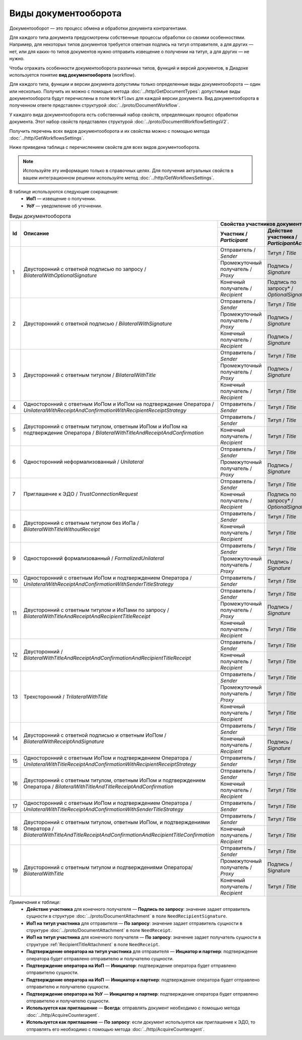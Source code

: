 ﻿Виды документооборота
=====================

Документооборот — это процесс обмена и обработки документа контрагентами.

Для каждого типа документа предусмотрены собственные процессы обработки со своими особенностями. Например, для некоторых типов документов требуется ответная подпись на титул отправителя, а для других — нет, или для каких-то типов документов нужно отправить извещение о получении на титул, а для других — не нужно.

Чтобы отражать особенности документооборота различных типов, функций и версий документов, в Диадоке используется понятие **вид документооборота** (workflow).

Для каждого типа, функции и версии документа допустимы только определенные виды документооборота — один или несколько. Получить их можно с помощью метода :doc:`../http/GetDocumentTypes`: допустимые виды документооборота будут перечислены в поле ``Workflows`` для каждой версии документа. Вид документооборота в полученном ответе представлен структурой :doc:`../proto/DocumentWorkflow`.

У каждого вида документооборота есть собственный набор свойств, определяющих процесс обработки документа. Этот набор свойств представлен структурой :doc:`../proto/DocumentWorkflowSettingsV2`.

Получить перечень всех видов документооборота и их свойства можно с помощью метода :doc:`../http/GetWorkflowsSettings`.

Ниже приведена таблица с перечислением свойств для всех видов документооборота. 

.. note::
	Используйте эту информацию только в справочных целях. Для получения актуальных свойств в вашем интеграционном решении используйте метод :doc:`../http/GetWorkflowsSettings`.

В таблице используются следующие сокращения:
 - **ИоП** — извещение о получении.
 - **УоУ** — уведомление об уточнении.

.. table:: Виды документооборота
	
	+----+---------------------------------------------------------------------------------+--------------------------------------------------------------------------------------+---------------------------------------+----------------------------------------------+---------------------------------------+------------------------------------+--------------------------------------+----------------------+
	| Id | Описание                                                                        | Свойства участников документооборота / *Participants*                                | ИоП на подтверждение оператора /      | ИоП на подтверждение оператора на ИоП /      | Подтверждение оператора на ИоП /      | Ответное действие на УоУ /         | Подтверждение оператора из роуминга  | Используется как     |
	|    |                                                                                 +--------------------------+----------------------------+------------------------------+ *OperatorConfirmationReceiptBehavior* | *ReceiptOperatorConfirmationReceiptBehavior* | *ReceiptOperatorConfirmationBehavior* | *AmendmentRequestResponseBehavior* | на ИоП /                             | приглашение /        |
	|    |                                                                                 | Участник /               | Действие участника /       | ИоП на титул участника /     |                                       |                                              |                                       |                                    | *ReceiptRoamingConfirmationBehavior* | *InvitationBehavior* |
	|    |                                                                                 | *Participant*            | *ParticipantAction*        | *TitleReceiptBehavior*       |                                       |                                              |                                       |                                    |                                      |                      |
	|    |                                                                                 |                          |                            |                              |                                       |                                              |                                       |                                    |                                      |                      |
	+====+=================================================================================+==========================+============================+==============================+=======================================+==============================================+=======================================+====================================+======================================+======================+
	| 1  | Двусторонний с ответной подписью по запросу /                                   | Отправитель / *Sender*   | Титул / *Title*            | По запросу* / *DefineByUser* | Не требуется / *Never*                | Не требуется / *Never*                       | Не требуется / *Never*                | Подтверждение оператора или ИоП /  | Не требуется / *Never*               | Нет / *Never*        |
	|    | *BilateralWithOptionalSignature*                                                +--------------------------+----------------------------+------------------------------+                                       |                                              |                                       | *OperatorConfirmation OR Receipt*  |                                      |                      |
	|    |                                                                                 | Промежуточный получатель | Подпись / *Signature*      | Не требуется / *Never*       |                                       |                                              |                                       |                                    |                                      |                      |
	|    |                                                                                 | / *Proxy*                |                            |                              |                                       |                                              |                                       |                                    |                                      |                      |
	|    |                                                                                 +--------------------------+----------------------------+------------------------------+                                       |                                              |                                       |                                    |                                      |                      |
	|    |                                                                                 | Конечный получатель /    | Подпись по запросу* /      | Не требуется / *Never*       |                                       |                                              |                                       |                                    |                                      |                      |
	|    |                                                                                 | *Recipient*              | *OptionalSignature*        |                              |                                       |                                              |                                       |                                    |                                      |                      |
	+----+---------------------------------------------------------------------------------+--------------------------+----------------------------+------------------------------+---------------------------------------+----------------------------------------------+---------------------------------------+------------------------------------+--------------------------------------+----------------------+
	| 2  | Двусторонний с ответной подписью /                                              | Отправитель / *Sender*   | Титул / *Title*            | По запросу* / *DefineByUser* | Не требуется / *Never*                | Не требуется / *Never*                       | Не требуется / *Never*                | Подтверждение оператора или ИоП /  | Не требуется / *Never*               | Нет / *Never*        |
	|    | *BilateralWithSignature*                                                        +--------------------------+----------------------------+------------------------------+                                       |                                              |                                       | *OperatorConfirmation OR Receipt*  |                                      |                      |
	|    |                                                                                 | Промежуточный получатель | Подпись / *Signature*      | Не требуется / *Never*       |                                       |                                              |                                       |                                    |                                      |                      |
	|    |                                                                                 | / *Proxy*                |                            |                              |                                       |                                              |                                       |                                    |                                      |                      |
	|    |                                                                                 +--------------------------+----------------------------+------------------------------+                                       |                                              |                                       |                                    |                                      |                      |
	|    |                                                                                 | Конечный получатель /    | Подпись / *Signature*      | Не требуется / *Never*       |                                       |                                              |                                       |                                    |                                      |                      |
	|    |                                                                                 | *Recipient*              |                            |                              |                                       |                                              |                                       |                                    |                                      |                      |
	+----+---------------------------------------------------------------------------------+--------------------------+----------------------------+------------------------------+---------------------------------------+----------------------------------------------+---------------------------------------+------------------------------------+--------------------------------------+----------------------+
	| 3  | Двусторонний с ответным титулом /                                               | Отправитель / *Sender*   | Титул / *Title*            | По запросу* / *DefineByUser* | Не требуется / *Never*                | Не требуется / *Never*                       | Не требуется / *Never*                | Подтверждение оператора или ИоП /  | Не требуется / *Never*               | Нет / *Never*        |
	|    | *BilateralWithTitle*                                                            +--------------------------+----------------------------+------------------------------+                                       |                                              |                                       | *OperatorConfirmation OR Receipt*  |                                      |                      |
	|    |                                                                                 | Промежуточный получатель | Подпись / *Signature*      | Не требуется / *Never*       |                                       |                                              |                                       |                                    |                                      |                      |
	|    |                                                                                 | / *Proxy*                |                            |                              |                                       |                                              |                                       |                                    |                                      |                      |
	|    |                                                                                 +--------------------------+----------------------------+------------------------------+                                       |                                              |                                       |                                    |                                      |                      |
	|    |                                                                                 | Конечный получатель /    | Титул / *Title*            | По запросу* / *DefineByUser* |                                       |                                              |                                       |                                    |                                      |                      |
	|    |                                                                                 | *Recipient*              |                            |                              |                                       |                                              |                                       |                                    |                                      |                      |
	+----+---------------------------------------------------------------------------------+--------------------------+----------------------------+------------------------------+---------------------------------------+----------------------------------------------+---------------------------------------+------------------------------------+--------------------------------------+----------------------+
	| 4  | Односторонний с ответным ИоПом и ИоПом                                          | Отправитель / *Sender*   | Титул / *Title*            | Требуется / *Always*         | Требуется / *Always*                  | Требуется / *Always*                         | Инициатор* / *Initiator*              | Подтверждение оператора или ИоП /  | Не требуется / *Never*               | Нет / *Never*        |
	|    | на подтверждение Оператора /                                                    |                          |                            |                              |                                       |                                              |                                       | *OperatorConfirmation OR Receipt*  |                                      |                      |
	|    | *UnilateralWithReceiptAndConfirmationWithRecipientReceiptStrategy*              |                          |                            |                              |                                       |                                              |                                       |                                    |                                      |                      |
	+----+---------------------------------------------------------------------------------+--------------------------+----------------------------+------------------------------+---------------------------------------+----------------------------------------------+---------------------------------------+------------------------------------+--------------------------------------+----------------------+
	| 5  | Двусторонний с ответным титулом, ответным ИоПом и ИоПом                         | Отправитель / *Sender*   | Титул / *Title*            | Требуется / *Always*         | Требуется / *Always*                  | Требуется / *Always*                         | Инициатор* / *Initiator*              | Подтверждение оператора или ИоП /  | Не требуется / *Never*               | Нет / *Never*        |
	|    | на подтверждение Оператора /                                                    |                          |                            |                              |                                       |                                              |                                       | *OperatorConfirmation OR Receipt*  |                                      |                      |
	|    | *BilateralWithTitleAndReceiptAndConfirmation*                                   +--------------------------+----------------------------+------------------------------+                                       |                                              |                                       |                                    |                                      |                      |
	|    |                                                                                 | Конечный получатель /    | Титул / *Title*            | Не требуется / *Never*       |                                       |                                              |                                       |                                    |                                      |                      |
	|    |                                                                                 | *Recipient*              |                            |                              |                                       |                                              |                                       |                                    |                                      |                      |
	+----+---------------------------------------------------------------------------------+--------------------------+----------------------------+------------------------------+---------------------------------------+----------------------------------------------+---------------------------------------+------------------------------------+--------------------------------------+----------------------+
	| 6  | Односторонний неформализованный / *Unilateral*                                  | Отправитель / *Sender*   | Титул / *Title*            | По запросу* / *DefineByUser* | Не требуется / *Never*                | Не требуется / *Never*                       | Не требуется / *Never*                | Подтверждение оператора или ИоП /  | Не требуется / *Never*               | Нет / *Never*        |
	|    |                                                                                 +--------------------------+----------------------------+------------------------------+                                       |                                              |                                       | *OperatorConfirmation OR Receipt*  |                                      |                      |
	|    |                                                                                 | Промежуточный получатель | Подпись / *Signature*      | Не требуется / *Never*       |                                       |                                              |                                       |                                    |                                      |                      |
	|    |                                                                                 | / *Proxy*                |                            |                              |                                       |                                              |                                       |                                    |                                      |                      |
	+----+---------------------------------------------------------------------------------+--------------------------+----------------------------+------------------------------+---------------------------------------+----------------------------------------------+---------------------------------------+------------------------------------+--------------------------------------+----------------------+
	| 7  | Приглашение к ЭДО / *TrustConnectionRequest*                                    | Отправитель / *Sender*   | Титул / *Title*            | По запросу* / *DefineByUser* | Не требуется / *Never*                | Не требуется / *Never*                       | Не требуется / *Never*                | Нет / *None*                       | Не требуется / *Never*               | Всегда* / *Always*   |
	|    |                                                                                 +--------------------------+----------------------------+------------------------------+                                       |                                              |                                       |                                    |                                      |                      |
	|    |                                                                                 | Конечный получатель /    | Подпись по запросу* /      | Не требуется / *Never*       |                                       |                                              |                                       |                                    |                                      |                      |
	|    |                                                                                 | *Recipient*              | *OptionalSignature*        |                              |                                       |                                              |                                       |                                    |                                      |                      |
	+----+---------------------------------------------------------------------------------+--------------------------+----------------------------+------------------------------+---------------------------------------+----------------------------------------------+---------------------------------------+------------------------------------+--------------------------------------+----------------------+
	| 8  | Двусторонний с ответным титулом без ИоПа /                                      | Отправитель / *Sender*   | Титул / *Title*            | Не требуется / *Never*       | Не требуется / *Never*                | Не требуется / *Never*                       | Не требуется / *Never*                | Подтверждение оператора или ИоП /  | Не требуется / *Never*               | По запросу* /        |
	|    | *BilateralWithTitleWithoutReceipt*                                              +--------------------------+----------------------------+------------------------------+                                       |                                              |                                       | *OperatorConfirmation OR Receipt*  |                                      | *DefineByUser*       |
	|    |                                                                                 | Конечный получатель /    | Титул / *Title*            | Не требуется / *Never*       |                                       |                                              |                                       |                                    |                                      |                      |
	|    |                                                                                 | *Recipient*              |                            |                              |                                       |                                              |                                       |                                    |                                      |                      |
	+----+---------------------------------------------------------------------------------+--------------------------+----------------------------+------------------------------+---------------------------------------+----------------------------------------------+---------------------------------------+------------------------------------+--------------------------------------+----------------------+
	| 9  | Односторонний формализованный / *FormalizedUnilateral*                          | Отправитель / *Sender*   | Титул / *Title*            | По запросу* / *DefineByUser* | Не требуется / *Never*                | Не требуется / *Never*                       | Не требуется / *Never*                | Подтверждение оператора или ИоП /  | Не требуется / *Never*               | Нет / *Never*        |
	|    |                                                                                 +--------------------------+----------------------------+------------------------------+                                       |                                              |                                       | *OperatorConfirmation OR Receipt*  |                                      |                      |
	|    |                                                                                 | Промежуточный получатель | Подпись / *Signature*      | Не требуется / *Never*       |                                       |                                              |                                       |                                    |                                      |                      |
	|    |                                                                                 | / *Proxy*                |                            |                              |                                       |                                              |                                       |                                    |                                      |                      |
	+----+---------------------------------------------------------------------------------+--------------------------+----------------------------+------------------------------+---------------------------------------+----------------------------------------------+---------------------------------------+------------------------------------+--------------------------------------+----------------------+
	| 10 | Односторонний с ответным ИоПом и подтверждением Оператора /                     | Отправитель / *Sender*   | Титул / *Title*            | Требуется / *Always*         | Требуется / *Always*                  | Требуется / *Always*                         | Инициатор* / *Initiator*              | Подтверждение оператора или ИоП /  | Не требуется / *Never*               | Нет / *Never*        |
	|    | *UnilateralWithReceiptAndConfirmationWithSenderTitleStrategy*                   |                          |                            |                              |                                       |                                              |                                       | *OperatorConfirmation OR Receipt*  |                                      |                      |
	+----+---------------------------------------------------------------------------------+--------------------------+----------------------------+------------------------------+---------------------------------------+----------------------------------------------+---------------------------------------+------------------------------------+--------------------------------------+----------------------+
	| 11 | Двусторонний с ответным титулом и ИоПами по запросу /                           | Отправитель / *Sender*   | Титул / *Title*            | По запросу* / *DefineByUser* | Не требуется / *Never*                | Не требуется / *Never*                       | Не требуется / *Never*                | Подтверждение оператора или ИоП /  | Не требуется / *Never*               | Нет / *Never*        |
	|    | *BilateralWithTitleAndReceiptAndRecipientTitleReceipt*                          +--------------------------+----------------------------+------------------------------+                                       |                                              |                                       | *OperatorConfirmation OR Receipt*  |                                      |                      |
	|    |                                                                                 | Промежуточный получатель | Подпись / *Signature*      | Не требуется / *Never*       |                                       |                                              |                                       |                                    |                                      |                      |
	|    |                                                                                 | / *Proxy*                |                            |                              |                                       |                                              |                                       |                                    |                                      |                      |
	|    |                                                                                 +--------------------------+----------------------------+------------------------------+                                       |                                              |                                       |                                    |                                      |                      |
	|    |                                                                                 | Конечный получатель /    | Титул / *Title*            | По запросу* / *DefineByUser* |                                       |                                              |                                       |                                    |                                      |                      |
	|    |                                                                                 | *Recipient*              |                            |                              |                                       |                                              |                                       |                                    |                                      |                      |
	+----+---------------------------------------------------------------------------------+--------------------------+----------------------------+------------------------------+---------------------------------------+----------------------------------------------+---------------------------------------+------------------------------------+--------------------------------------+----------------------+
	| 12 | Двусторонний /                                                                  | Отправитель / *Sender*   | Титул / *Title*            | Требуется / *Always*         | Требуется / *Always*                  | Требуется / *Always*                         | Инициатор* / *Initiator*              | Подтверждение оператора или ИоП /  | Не требуется / *Never*               | Нет / *Never*        |
	|    | *BilateralWithTitleAndReceiptAndConfirmationAndRecipientTitleReceipt*           |                          |                            |                              |                                       |                                              |                                       | *OperatorConfirmation OR Receipt*  |                                      |                      |
	|    |                                                                                 +--------------------------+----------------------------+------------------------------+                                       |                                              |                                       |                                    |                                      |                      |
	|    |                                                                                 | Конечный получатель /    | Титул / *Title*            | Не требуется / *Never*       |                                       |                                              |                                       |                                    |                                      |                      |
	|    |                                                                                 | *Recipient*              |                            |                              |                                       |                                              |                                       |                                    |                                      |                      |
	+----+---------------------------------------------------------------------------------+--------------------------+----------------------------+------------------------------+---------------------------------------+----------------------------------------------+---------------------------------------+------------------------------------+--------------------------------------+----------------------+
	| 13 | Трехсторонний / *TrilateralWithTitle*                                           | Отправитель / *Sender*   | Титул / *Title*            | По запросу* / *DefineByUser* | Не требуется / *Never*                | Не требуется / *Never*                       | Не требуется / *Never*                | Подтверждение оператора или ИоП /  | Не требуется / *Never*               | Нет / *Never*        |
	|    |                                                                                 +--------------------------+----------------------------+------------------------------+                                       |                                              |                                       | *OperatorConfirmation OR Receipt*  |                                      |                      |
	|    |                                                                                 | Промежуточный получатель | Титул / *Title*            | Не требуется / *Never*       |                                       |                                              |                                       |                                    |                                      |                      |
	|    |                                                                                 | / *Proxy*                |                            |                              |                                       |                                              |                                       |                                    |                                      |                      |
	|    |                                                                                 +--------------------------+----------------------------+------------------------------+                                       |                                              |                                       |                                    |                                      |                      |
	|    |                                                                                 | Конечный получатель /    | Титул / *Title*            | Не требуется / *Never*       |                                       |                                              |                                       |                                    |                                      |                      |
	|    |                                                                                 | *Recipient*              |                            |                              |                                       |                                              |                                       |                                    |                                      |                      |
	+----+---------------------------------------------------------------------------------+--------------------------+----------------------------+------------------------------+---------------------------------------+----------------------------------------------+---------------------------------------+------------------------------------+--------------------------------------+----------------------+
	| 14 | Двусторонний с ответной подписью и ответным ИоПом /                             | Отправитель / *Sender*   | Титул / *Title*            | Требуется / *Always*         | Не требуется / *Never*                | Не требуется / *Never*                       | Не требуется / *Never*                | ИоП / *Receipt*                    | Не требуется / *Never*               | Нет / *Never*        |
	|    | *BilateralWithReceiptAndSignature*                                              +--------------------------+----------------------------+------------------------------+                                       |                                              |                                       |                                    |                                      |                      |
	|    |                                                                                 | Конечный получатель /    | Подпись / *Signature*      | Не требуется / *Never*       |                                       |                                              |                                       |                                    |                                      |                      |
	|    |                                                                                 | *Recipient*              |                            |                              |                                       |                                              |                                       |                                    |                                      |                      |
	+----+---------------------------------------------------------------------------------+--------------------------+----------------------------+------------------------------+---------------------------------------+----------------------------------------------+---------------------------------------+------------------------------------+--------------------------------------+----------------------+
	| 15 | Односторонний с ответным ИоПом и подтверждением Оператора /                     | Отправитель / *Sender*   | Титул / *Title*            | Требуется / *Always*         | Не требуется / *Never*                | Не требуется / *Never*                       | Инциатор и партнер* /                 | Подтверждение оператора /          | Требуется / *Always*                 | Нет / *Never*        |
	|    | *UnilateralWithTitleReceiptAndConfirmationWithRecipientReceiptStrategy*         |                          |                            |                              |                                       |                                              | *InitiatorCounterpart*                | *OperatorConfirmation*             |                                      |                      |
	+----+---------------------------------------------------------------------------------+--------------------------+----------------------------+------------------------------+---------------------------------------+----------------------------------------------+---------------------------------------+------------------------------------+--------------------------------------+----------------------+
	| 16 | Двусторонний с ответным титулом, ответным ИоПом                                 | Отправитель / *Sender*   | Титул / *Title*            | Требуется / *Always*         | Не требуется / *Never*                | Не требуется / *Never*                       | Инциатор и партнер* /                 | Подтверждение оператора /          | Требуется / *Always*                 | Нет / *Never*        |
	|    | и подтверждением Оператора /                                                    |                          |                            |                              |                                       |                                              | *InitiatorCounterpart*                | *OperatorConfirmation*             |                                      |                      |
	|    | *BilateralWithTitleAndTitleReceiptAndConfirmation*                              +--------------------------+----------------------------+------------------------------+                                       |                                              |                                       |                                    |                                      |                      |
	|    |                                                                                 | Конечный получатель /    | Титул / *Title*            | По запросу* / *DefineByUser* |                                       |                                              |                                       |                                    |                                      |                      |
	|    |                                                                                 | *Recipient*              |                            |                              |                                       |                                              |                                       |                                    |                                      |                      |
	+----+---------------------------------------------------------------------------------+--------------------------+----------------------------+------------------------------+---------------------------------------+----------------------------------------------+---------------------------------------+------------------------------------+--------------------------------------+----------------------+
	| 17 | Односторонний с ответным ИоПом и подтверждением Оператора /                     | Отправитель / *Sender*   | Титул / *Title*            | Требуется / *Always*         | Не требуется / *Never*                | Не требуется / *Never*                       | Инциатор и партнер* /                 | Подтверждение оператора /          | Требуется / *Always*                 | Нет / *Never*        |
	|    | *UnilateralWithTitleReceiptAndConfirmationWithSenderTitleStrategy*              |                          |                            |                              |                                       |                                              | *InitiatorCounterpart*                | *OperatorConfirmation*             |                                      |                      |
	+----+---------------------------------------------------------------------------------+--------------------------+----------------------------+------------------------------+---------------------------------------+----------------------------------------------+---------------------------------------+------------------------------------+--------------------------------------+----------------------+
	| 18 | Двусторонний с ответным титулом, ответным ИоПом,                                | Отправитель / *Sender*   | Титул / *Title*            |  Требуется / *Always*        | Не требуется / *Never*                | Не требуется / *Never*                       | Инициатор и партнер* /                | Подтверждение оператора /          | Требуется / *Always*                 | Нет / *Never*        |
	|    | и подтверждениями Оператора /                                                   |                          |                            |                              |                                       |                                              | *InitiatorCounterpart*                | *OperatorConfirmation*             |                                      |                      |
	|    | *BilateralWithTitleAndTitleReceiptAndConfirmationAndRecipientTitleConfirmation* +--------------------------+----------------------------+------------------------------+                                       |                                              |                                       |                                    |                                      |                      |
	|    |                                                                                 | Конечный получатель /    | Титул / *Title*            | По запросу* / *DefineByUser* |                                       |                                              |                                       |                                    |                                      |                      |
	|    |                                                                                 | *Recipient*              |                            |                              |                                       |                                              |                                       |                                    |                                      |                      |
	+----+---------------------------------------------------------------------------------+--------------------------+----------------------------+------------------------------+---------------------------------------+----------------------------------------------+---------------------------------------+------------------------------------+--------------------------------------+----------------------+
	| 19 | Двусторонний с ответным титулом и подтверждениями Оператора/                    | Отправитель / *Sender*   | Титул / *Title*            | По запросу* / *DefineByUser* | Не требуется / *Never*                | Не требуется / *Never*                       | Не требуется / *Never*                | Подтверждение оператора или ИоП /  | Не требуется / *Never*               | Нет / *Never*        |
	|    | *BilateralWithTitle*                                                            |                          |                            |                              |                                       |                                              |                                       | *OperatorConfirmation OR Receipt*  |                                      |                      |
	|    |                                                                                 +--------------------------+----------------------------+------------------------------+                                       |                                              |                                       |                                    |                                      |                      |
	|    |                                                                                 | Промежуточный получатель | Подпись / Signature        | Не требуется / *Never*       |                                       |                                              |                                       |                                    |                                      |                      |
	|    |                                                                                 | / *Proxy*                |                            |                              |                                       |                                              |                                       |                                    |                                      |                      |
	|    |                                                                                 +--------------------------+----------------------------+------------------------------+                                       |                                              |                                       |                                    |                                      |                      |
	|    |                                                                                 | Конечный получатель /    | Титул / *Title*            | По запросу* / *DefineByUser* |                                       |                                              |                                       |                                    |                                      |                      |
	|    |                                                                                 | *Recipient*              |                            |                              |                                       |                                              |                                       |                                    |                                      |                      |
	+----+---------------------------------------------------------------------------------+--------------------------+----------------------------+------------------------------+---------------------------------------+----------------------------------------------+---------------------------------------+------------------------------------+--------------------------------------+----------------------+

*Примечания к таблице:*
 - **Действие участника** для конечного получателя — **Подпись по запросу**: значение задает отправитель сущности в структуре :doc:`../proto/DocumentAttachment` в поле ``NeedRecipientSignature``.
 - **ИоП на титул участника** для отправителя — **По запросу**: значение задает отправитель сущности в структуре :doc:`../proto/DocumentAttachment` в поле ``NeedReceipt``.
 - **ИоП на титул участника** для конечного получателя — **По запросу**: значение задает получатель сущности в структуре :ref:`RecipientTitleAttachment` в поле ``NeedReceipt``.
 - **Подтверждение оператора на титул участника** для отправителя — **Инциатор и партнер**: подтверждение оператора будет отправлено отправителю и получателю сущности.
 - **Подтверждение оператора на ИоП** — **Инициатор**: подтверждение оператора будет отправлено отправителю сущности.
 - **Подтверждение оператора на ИоП** — **Инициатор и партнер**: подтверждение оператора будет отправлено отправителю и получателю сущности.
 - **Подтверждение оператора на УоУ** — **Инициатор и партнер**: подтверждение оператора будет отправлено отправителю и получателю сущности.
 - **Используется как приглашение** — **Всегда**: отправлять документ необходимо с помощью метода :doc:`../http/AcquireCounteragent`.
 - **Используется как приглашение** — **По запросу**: если документ используется как приглашение к ЭДО, то отправлять его необходимо с помощью метода :doc:`../http/AcquireCounteragent`.
